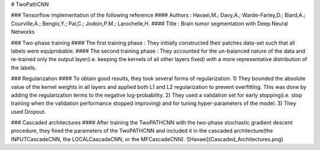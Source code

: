 # TwoPathCNN

### Tensorflow implementation of the following reference
#### Authors : Havaei,M.; Davy,A.; Warde-Farley,D.; Biard,A.; Courville,A.; Bengio,Y.; Pal,C.; Jodoin,P.M.; Larochelle,H.
#### Title : Brain tumor segmentation with Deep Neural Networks

### Two-phase training
#### The first training phase : They initially constructed their patches data-set such that all labels were equiprobable.
#### The second training phase : They accounted for the un-balanced nature of the data and re-trained only the output layer(i.e. keeping the kernels of all other layers fixed) with a more representative distribution of the labels.

### Regularization
#### To obtain good results, they took several forms of regularization.
1) They bounded the absolute value of the kernel weights in all layers and applied both L1 and L2 regularization to prevent overfitting. This was done by adding the regularization terms to the negative log-probability.
2) They used a validation set for early stopping(i.e. stop training when the validation performance stopped improving) and for tuning hyper-parameters of the model.
3) They used Dropout.

### Cascaded architectures
#### After training the TwoPATHCNN with the two-phase stochastic gradient descent procedure, they fixed the parameters of the TwoPATHCNN and included it in the cascaded architecture(the INPUTCascadeCNN, the LOCALCascadeCNN, or the MFCascadeCNN).
![Havaei](Cascaded_Architectures.png)
